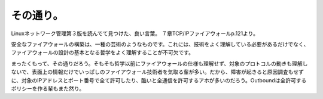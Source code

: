 ﻿その通り。
##########


Linuxネットワーク管理第３版を読んでて見つけた、良い言葉。
７章TCP/IPファイアウォールp.121より。

安全なファイアウォールの構築は、一種の芸術のようなものです。これには、技術をよく理解している必要があるだけでなく、ファイアウォールの設計の基本となる哲学をよく理解することが不可欠です。

まったくもって、その通りだろう。そもそも哲学以前にファイアウォールの仕様も理解せず、対象のプロトコルの動きも理解しないで、表面上の情報だけでいっぱしのファイアウォール技術者を気取る輩が多い。だから、障害が起きると原因調査もせずに、対象のIPアドレスとポート番号で全て許可したり、酷いと全通信を許可するアホが多いのだろう。Outboundは全許可するポリシーを作る輩もまた然り。



.. author:: mkouhei
.. categories:: security, network, book, 
.. tags::


